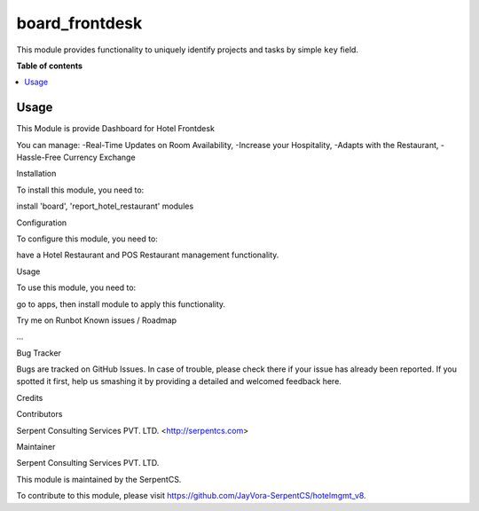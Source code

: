 
===============
board_frontdesk
===============

.. !!!!!!!!!!!!!!!!!!!!!!!!!!!!!!!!!!!!!!!!!!!!!!!!!!!!
   !! This file is generated by oca-gen-addon-readme !!
   !! changes will be overwritten.                   !!
   !!!!!!!!!!!!!!!!!!!!!!!!!!!!!!!!!!!!!!!!!!!!!!!!!!!!

.. |badge1| image:: https://img.shields.io/badge/maturity-Beta-yellow.png
    :target: https://odoo-community.org/page/development-status
    :alt:
.. |badge2| image:: https://img.shields.io/badge/licence-LGPL--3-blue.png
    :target: http://www.gnu.org/licenses/lgpl-3.0-standalone.html
    :alt: License: LGPL-3
.. |badge3| image:: https://img.shields.io/badge/github-OCA%2Fproject-lightgray.png?logo=github
    :target: https://github.com/OCA/vertical-hotel/tree/11.0/board_frontdesk
    :alt: OCA/vertical-hotel
.. |badge4| image:: https://img.shields.io/badge/weblate-Translate%20me-F47D42.png
    :target: https://translation.odoo-community.org/vertical-hotel
    :alt: Translate me on Weblate
.. |badge5| image:: https://img.shields.io/badge/runbot-Try%20me-875A7B.png
    :target: https://runbot.odoo-community.org/runbot/140/12.0
    :alt: Try me on Runbot

|badge1| |badge2| |badge3| |badge4| |badge5|

This module provides functionality to uniquely identify projects and tasks by simple ``key`` field.

**Table of contents**

.. contents::
   :local:

Usage
=====
This Module is provide Dashboard for Hotel Frontdesk

You can manage:
-Real-Time Updates on Room Availability,
-Increase your Hospitality,
-Adapts with the Restaurant,
-Hassle-Free Currency Exchange

Installation

To install this module, you need to:

install 'board', 'report_hotel_restaurant' modules

Configuration

To configure this module, you need to:

have a Hotel Restaurant and POS Restaurant management functionality.

Usage

To use this module, you need to:

go to apps, then install module to apply this functionality.

Try me on Runbot
Known issues / Roadmap

...

Bug Tracker

Bugs are tracked on GitHub Issues. In case of trouble, please check there if your issue has already been reported. If you spotted it first, help us smashing it by providing a detailed and welcomed feedback here.

Credits

Contributors

Serpent Consulting Services PVT. LTD. <http://serpentcs.com>

Maintainer

Serpent Consulting Services PVT. LTD.

This module is maintained by the SerpentCS.

To contribute to this module, please visit https://github.com/JayVora-SerpentCS/hotelmgmt_v8.
